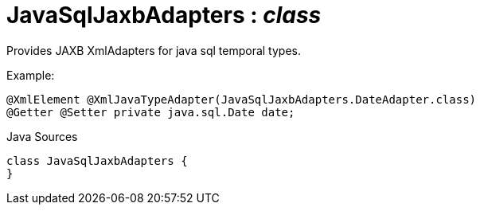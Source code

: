 = JavaSqlJaxbAdapters : _class_
:Notice: Licensed to the Apache Software Foundation (ASF) under one or more contributor license agreements. See the NOTICE file distributed with this work for additional information regarding copyright ownership. The ASF licenses this file to you under the Apache License, Version 2.0 (the "License"); you may not use this file except in compliance with the License. You may obtain a copy of the License at. http://www.apache.org/licenses/LICENSE-2.0 . Unless required by applicable law or agreed to in writing, software distributed under the License is distributed on an "AS IS" BASIS, WITHOUT WARRANTIES OR  CONDITIONS OF ANY KIND, either express or implied. See the License for the specific language governing permissions and limitations under the License.

Provides JAXB XmlAdapters for java sql temporal types.

Example:

----

@XmlElement @XmlJavaTypeAdapter(JavaSqlJaxbAdapters.DateAdapter.class)
@Getter @Setter private java.sql.Date date;
----

.Java Sources
[source,java]
----
class JavaSqlJaxbAdapters {
}
----

